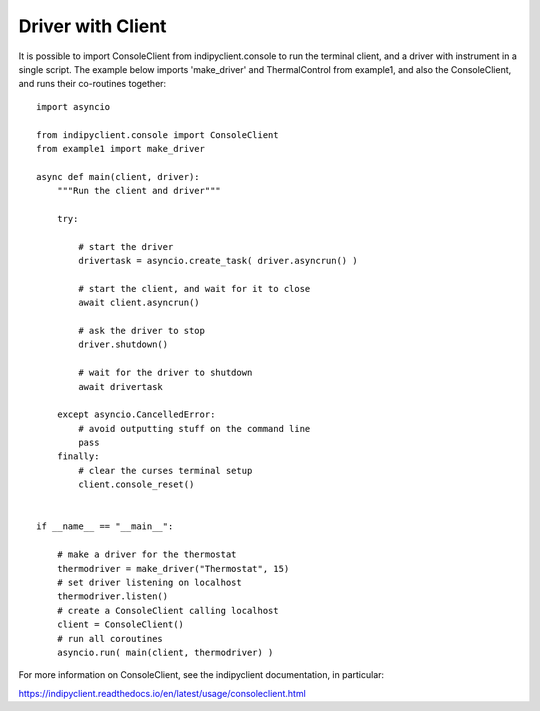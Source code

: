 Driver with Client
==================

It is possible to import ConsoleClient from indipyclient.console to run the terminal client, and a driver with instrument in a single script. The example below imports 'make_driver' and ThermalControl from example1, and also the ConsoleClient, and runs their co-routines together::

    import asyncio

    from indipyclient.console import ConsoleClient
    from example1 import make_driver

    async def main(client, driver):
        """Run the client and driver"""

        try:

            # start the driver
            drivertask = asyncio.create_task( driver.asyncrun() )

            # start the client, and wait for it to close
            await client.asyncrun()

            # ask the driver to stop
            driver.shutdown()

            # wait for the driver to shutdown
            await drivertask

        except asyncio.CancelledError:
            # avoid outputting stuff on the command line
            pass
        finally:
            # clear the curses terminal setup
            client.console_reset()


    if __name__ == "__main__":

        # make a driver for the thermostat
        thermodriver = make_driver("Thermostat", 15)
        # set driver listening on localhost
        thermodriver.listen()
        # create a ConsoleClient calling localhost
        client = ConsoleClient()
        # run all coroutines
        asyncio.run( main(client, thermodriver) )


For more information on ConsoleClient, see the indipyclient documentation, in particular:

https://indipyclient.readthedocs.io/en/latest/usage/consoleclient.html
